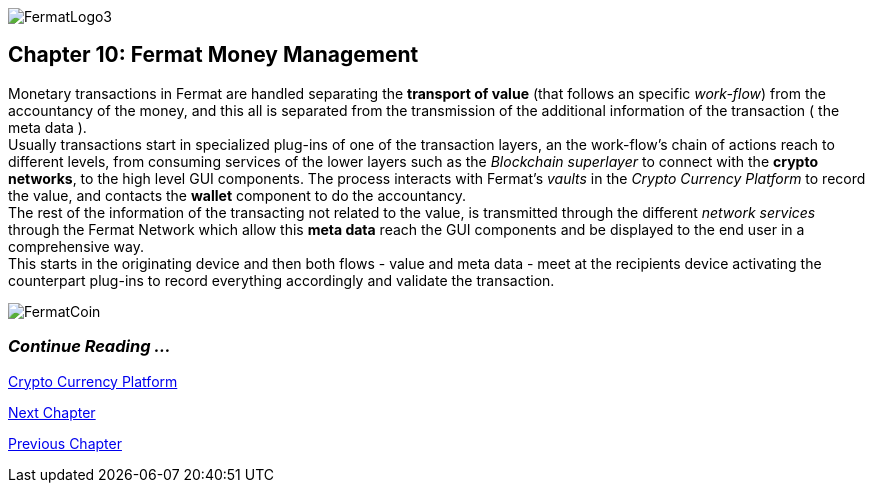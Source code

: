 :numbered!: 
image::https://github.com/bitDubai/media-kit/blob/master/Readme%20Image/Fermat%20Logotype/logo_fermat_3.png[FermatLogo3]
== Chapter 10: Fermat Money Management

Monetary transactions in Fermat are handled separating the *transport of value* (that follows an specific _work-flow_) from the accountancy of the money, and this all is separated from the transmission of the additional information of the transaction ( the meta data ). +
Usually transactions start in specialized plug-ins of one of the transaction layers, an the work-flow's chain of actions reach to different levels, from consuming services of the lower layers such as the _Blockchain superlayer_ to connect with the *crypto networks*, to the high level GUI components. The process interacts with Fermat's _vaults_ in the _Crypto Currency Platform_ to record the value, and contacts the *wallet* component to do the accountancy. + 
The rest of the information of the transacting not related to the value, is transmitted through the different _network services_ through the Fermat Network which allow this *meta data* reach the GUI components and be displayed to the end user in a comprehensive way. +
This starts in the originating device and then both flows - value and meta data - meet at the recipients device activating the counterpart plug-ins to record everything accordingly and validate the transaction.


:numbered!:
image::https://github.com/bitDubai/media-kit/blob/master/Readme%20Image/Background/Front_Bitcoin_scn_low.jpg[FermatCoin]
  
=== _Continue Reading ..._
link:book-chapter-12.asciidoc[Crypto Currency Platform]

link:book-chapter-11.asciidoc[Next Chapter]

link:book-chapter-09.asciidoc[Previous Chapter]
 

